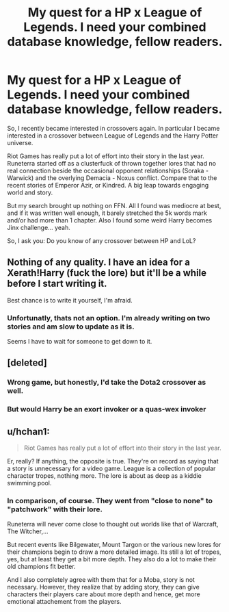 #+TITLE: My quest for a HP x League of Legends. I need your combined database knowledge, fellow readers.

* My quest for a HP x League of Legends. I need your combined database knowledge, fellow readers.
:PROPERTIES:
:Author: UndeadBBQ
:Score: 8
:DateUnix: 1457283631.0
:DateShort: 2016-Mar-06
:FlairText: Request
:END:
So, I recently became interested in crossovers again. In particular I became interested in a crossover between League of Legends and the Harry Potter universe.

Riot Games has really put a lot of effort into their story in the last year. Runeterra started off as a clusterfuck of thrown together lores that had no real connection beside the occasional opponent relationships (Soraka - Warwick) and the overlying Demacia - Noxus conflict. Compare that to the recent stories of Emperor Azir, or Kindred. A big leap towards engaging world and story.

But my search brought up nothing on FFN. All I found was mediocre at best, and if it was written well enough, it barely stretched the 5k words mark and/or had more than 1 chapter. Also I found some weird Harry becomes Jinx challenge... yeah.

So, I ask you: Do you know of any crossover between HP and LoL?


** Nothing of any quality. I have an idea for a Xerath!Harry (fuck the lore) but it'll be a while before I start writing it.

Best chance is to write it yourself, I'm afraid.
:PROPERTIES:
:Author: Averant
:Score: 5
:DateUnix: 1457286616.0
:DateShort: 2016-Mar-06
:END:

*** Unfortunatly, thats not an option. I'm already writing on two stories and am slow to update as it is.

Seems I have to wait for someone to get down to it.
:PROPERTIES:
:Author: UndeadBBQ
:Score: 3
:DateUnix: 1457287131.0
:DateShort: 2016-Mar-06
:END:


** [deleted]
:PROPERTIES:
:Score: 3
:DateUnix: 1457290393.0
:DateShort: 2016-Mar-06
:END:

*** Wrong game, but honestly, I'd take the Dota2 crossover as well.
:PROPERTIES:
:Author: UndeadBBQ
:Score: 3
:DateUnix: 1457290454.0
:DateShort: 2016-Mar-06
:END:


*** But would Harry be an exort invoker or a quas-wex invoker
:PROPERTIES:
:Author: LungsLikeIron
:Score: 1
:DateUnix: 1457313905.0
:DateShort: 2016-Mar-07
:END:


** u/hchan1:
#+begin_quote
  Riot Games has really put a lot of effort into their story in the last year.
#+end_quote

Er, really? If anything, the opposite is true. They're on record as saying that a story is unnecessary for a video game. League is a collection of popular character tropes, nothing more. The lore is about as deep as a kiddie swimming pool.
:PROPERTIES:
:Author: hchan1
:Score: 3
:DateUnix: 1457300268.0
:DateShort: 2016-Mar-07
:END:

*** In comparison, of course. They went from "close to none" to "patchwork" with their lore.

Runeterra will never come close to thought out worlds like that of Warcraft, The Witcher,...

But recent events like Bilgewater, Mount Targon or the various new lores for their champions begin to draw a more detailed image. Its still a lot of tropes, yes, but at least they get a bit more depth. They also do a lot to make their old champions fit better.

And I also completely agree with them that for a Moba, story is not necessary. However, they realize that by adding story, they can give characters their players care about more depth and hence, get more emotional attachement from the players.
:PROPERTIES:
:Author: UndeadBBQ
:Score: 3
:DateUnix: 1457301067.0
:DateShort: 2016-Mar-07
:END:
